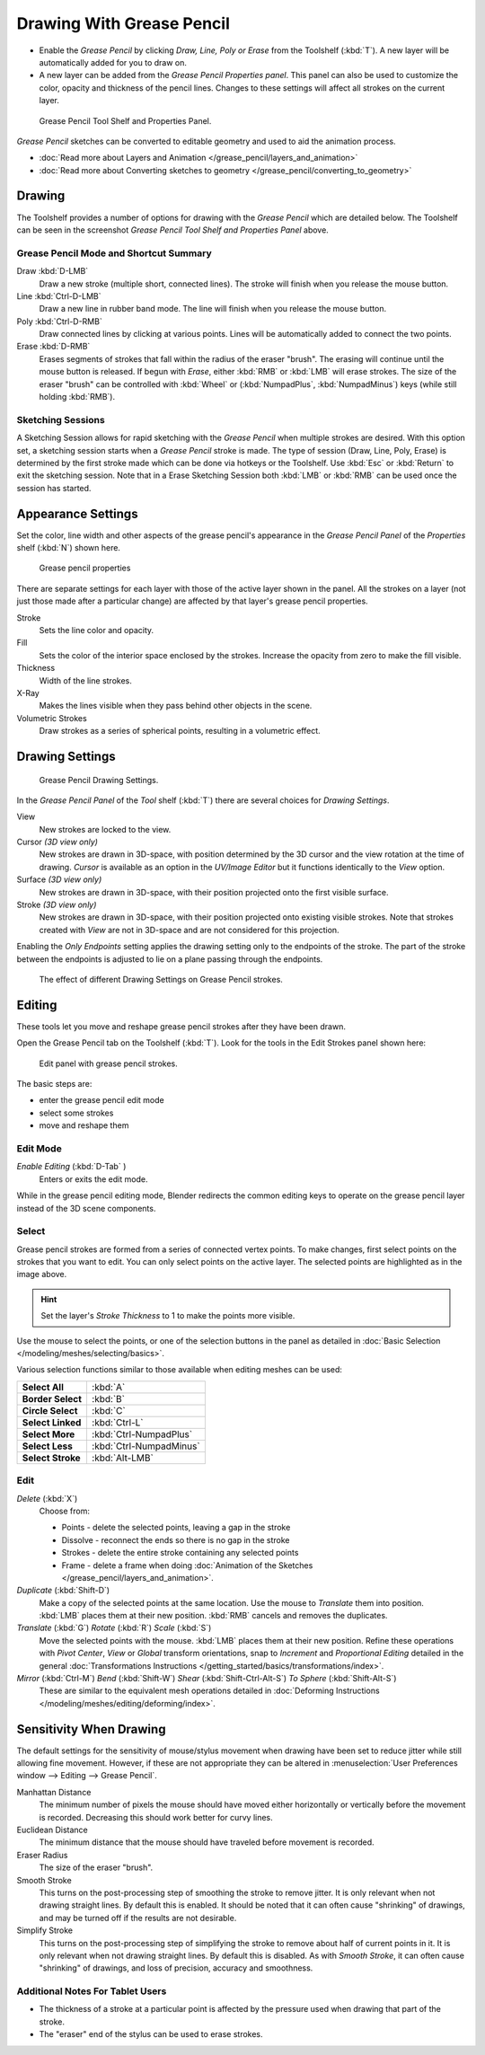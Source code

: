 ﻿
..    TODO/Review: {{review|fixes = merge?}} .

**************************
Drawing With Grease Pencil
**************************

- Enable the *Grease Pencil* by clicking *Draw, Line, Poly or Erase* from the Toolshelf (:kbd:`T`).
  A new layer will be automatically added for you to draw on.
- A new layer can be added from the *Grease Pencil Properties panel*.
  This panel can also be used to customize the color, opacity and thickness of the pencil lines.
  Changes to these settings will affect all strokes on the current layer.


.. figure:: /images/ManualSketchingGreasePencil.jpg
   :width: 500px

   Grease Pencil Tool Shelf and Properties Panel.


*Grease Pencil* sketches can be converted to editable geometry and used to aid the animation process.


- :doc:`Read more about Layers and Animation </grease_pencil/layers_and_animation>`
- :doc:`Read more about Converting sketches to geometry </grease_pencil/converting_to_geometry>`


Drawing
=======

The Toolshelf provides a number of options for drawing with the *Grease Pencil* which are detailed below.
The Toolshelf can be seen in the screenshot *Grease Pencil Tool Shelf and Properties Panel* above.


Grease Pencil Mode and Shortcut Summary
---------------------------------------

Draw :kbd:`D-LMB`
   Draw a new stroke (multiple short, connected lines). The stroke will finish when you release the mouse button.
Line :kbd:`Ctrl-D-LMB`
   Draw a new line in rubber band mode. The line will finish when you release the mouse button.
Poly :kbd:`Ctrl-D-RMB`
   Draw connected lines by clicking at various points. Lines will be automatically added to connect the two points.
Erase :kbd:`D-RMB`
   Erases segments of strokes that fall within the radius of the eraser "brush".
   The erasing will continue until the mouse button is released.
   If begun with *Erase*, either :kbd:`RMB` or :kbd:`LMB` will erase strokes.
   The size of the eraser "brush" can be controlled with :kbd:`Wheel` or
   (:kbd:`NumpadPlus`, :kbd:`NumpadMinus`) keys (while still holding :kbd:`RMB`).


Sketching Sessions
------------------

A Sketching Session allows for rapid sketching with the *Grease Pencil* when
multiple strokes are desired. With this option set,
a sketching session starts when a *Grease Pencil* stroke is made.
The type of session (Draw, Line, Poly, Erase)
is determined by the first stroke made which can be done via hotkeys or the Toolshelf.
Use :kbd:`Esc` or :kbd:`Return` to exit the sketching session. Note that in a Erase
Sketching Session both :kbd:`LMB` or :kbd:`RMB` can be used once the session has
started.


Appearance Settings
===================

Set the color, line width and other aspects of the grease pencil's appearance in the
*Grease Pencil Panel* of the *Properties* shelf (:kbd:`N`) shown here.

.. figure:: /images/grease_pencil_drawing_properties.jpg

   Grease pencil properties

There are separate settings for each layer with those of the active layer shown in the panel.
All the strokes on a layer (not just those made after a particular change)
are affected by that layer's grease pencil properties.

Stroke
   Sets the line color and opacity.
Fill
   Sets the color of the interior space enclosed by the strokes.
   Increase the opacity from zero to make the fill visible.
Thickness
   Width of the line strokes.
X-Ray
   Makes the lines visible when they pass behind other objects in the scene.
Volumetric Strokes
   Draw strokes as a series of spherical points, resulting in a volumetric effect.


Drawing Settings
================

.. figure:: /images/3D-interaction_Sketching_Drawing_grease-pencil-drawing-settings-panel.jpg

   Grease Pencil Drawing Settings.


In the *Grease Pencil Panel* of the *Tool* shelf (:kbd:`T`)
there are several choices for *Drawing Settings*.

View
   New strokes are locked to the view.
Cursor *(3D view only)*
   New strokes are drawn in 3D-space,
   with position determined by the 3D cursor and the view rotation at the time of drawing.
   *Cursor* is available as an option in the *UV/Image Editor*
   but it functions identically to the *View* option.
Surface *(3D view only)*
   New strokes are drawn in 3D-space, with their position projected onto the first visible surface.
Stroke *(3D view only)*
   New strokes are drawn in 3D-space, with their position projected onto existing visible strokes.
   Note that strokes created with *View* are not in 3D-space and are not considered for this projection.

Enabling the *Only Endpoints* setting applies the drawing setting only to the
endpoints of the stroke. The part of the stroke between the endpoints is adjusted to lie on a
plane passing through the endpoints.


.. figure:: /images/3D-interaction_Sketching_Drawing_grease-pencil-drawing-settings.jpg
   :width: 500px

   The effect of different Drawing Settings on Grease Pencil strokes.

Editing
=======

These tools let you move and reshape grease pencil strokes after they have been drawn.

Open the Grease Pencil tab on the Toolshelf (:kbd:`T`).
Look for the tools in the Edit Strokes panel shown here:

.. figure:: /images/grease_pencil_drawing_edit_strokes_panel.jpg

   Edit panel with grease pencil strokes.

The basic steps are:

- enter the grease pencil edit mode
- select some strokes
- move and reshape them



Edit Mode
---------

*Enable Editing* (:kbd:`D-Tab` )
   Enters or exits the edit mode.

While in the grease pencil editing mode,
Blender redirects the common editing keys to operate on the grease pencil layer instead of the 3D scene components.


Select
------

Grease pencil strokes are formed from a series of connected vertex points.
To make changes, first select points on the strokes that you want to edit.
You can only select points on the active layer.
The selected points are highlighted as in the image above.

.. hint::

   Set the layer's *Stroke Thickness* to 1 to make the points more visible.


Use the mouse to select the points, or one of the selection buttons in the panel as detailed in
:doc:`Basic Selection </modeling/meshes/selecting/basics>`.

Various selection functions similar to those available when editing meshes can be used:

.. list-table::
   :stub-columns: 1

   * - Select All
     - :kbd:`A`
   * - Border Select
     - :kbd:`B`
   * - Circle Select
     - :kbd:`C`
   * - Select Linked
     - :kbd:`Ctrl-L`
   * - Select More
     - :kbd:`Ctrl-NumpadPlus`
   * - Select Less
     - :kbd:`Ctrl-NumpadMinus`
   * - Select Stroke
     - :kbd:`Alt-LMB`


Edit
----

*Delete* (:kbd:`X`)
   Choose from:

   - Points - delete the selected points, leaving a gap in the stroke
   - Dissolve - reconnect the ends so there is no gap in the stroke
   - Strokes - delete the entire stroke containing any selected points
   - Frame - delete a frame when doing :doc:`Animation of the Sketches </grease_pencil/layers_and_animation>`.
*Duplicate* (:kbd:`Shift-D`)
   Make a copy of the selected points at the same location. Use the mouse to *Translate* them into position.
   :kbd:`LMB` places them at their new position.
   :kbd:`RMB` cancels and removes the duplicates.
*Translate* (:kbd:`G`) *Rotate* (:kbd:`R`) *Scale* (:kbd:`S`)
   Move the selected points with the mouse.
   :kbd:`LMB` places them at their new position.
   Refine these operations with
   *Pivot Center*,
   *View* or *Global* transform orientations,
   snap to *Increment* and
   *Proportional Editing*
   detailed in the general :doc:`Transformations Instructions </getting_started/basics/transformations/index>`.
*Mirror* (:kbd:`Ctrl-M`) *Bend* (:kbd:`Shift-W`) *Shear* (:kbd:`Shift-Ctrl-Alt-S`) *To Sphere* (:kbd:`Shift-Alt-S`)
   These are similar to the equivalent mesh operations detailed in
   :doc:`Deforming Instructions </modeling/meshes/editing/deforming/index>`.


Sensitivity When Drawing
========================

The default settings for the sensitivity of mouse/stylus movement when drawing have been set
to reduce jitter while still allowing fine movement. However, if these are not appropriate
they can be altered in :menuselection:`User Preferences window --> Editing --> Grease Pencil`.

Manhattan Distance
   The minimum number of pixels the mouse should have moved either
   horizontally or vertically before the movement is recorded.
   Decreasing this should work better for curvy lines.
Euclidean Distance
   The minimum distance that the mouse should have traveled before movement is recorded.
Eraser Radius
   The size of the eraser "brush".
Smooth Stroke
   This turns on the post-processing step of smoothing the stroke to remove jitter.
   It is only relevant when not drawing straight lines. By default this is enabled.
   It should be noted that it can often cause "shrinking" of drawings,
   and may be turned off if the results are not desirable.
Simplify Stroke
   This turns on the post-processing step of simplifying the stroke to remove about half of current points in it.
   It is only relevant when not drawing straight lines. By default this is disabled.
   As with *Smooth Stroke*, it can often cause "shrinking" of drawings,
   and loss of precision, accuracy and smoothness.


Additional Notes For Tablet Users
---------------------------------

- The thickness of a stroke at a particular point is affected
  by the pressure used when drawing that part of the stroke.
- The "eraser" end of the stylus can be used to erase strokes.
